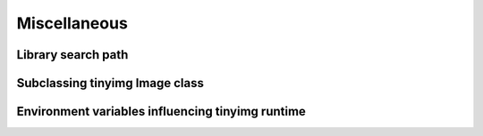 Miscellaneous
=============

.. _search-path:

Library search path
-------------------

Subclassing tinyimg Image class
-------------------------------

Environment variables influencing tinyimg runtime
-------------------------------------------------